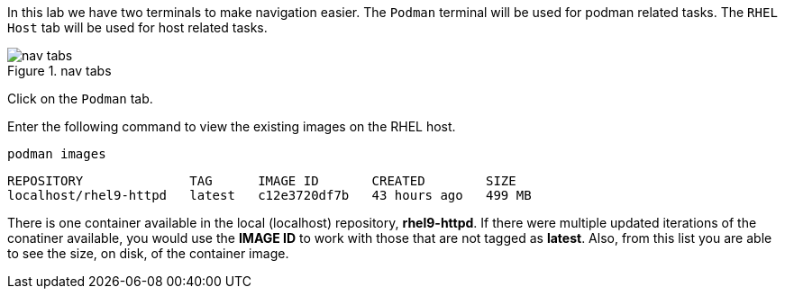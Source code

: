 In this lab we have two terminals to make navigation easier. The
`+Podman+` terminal will be used for podman related tasks. The
`+RHEL Host+` tab will be used for host related tasks.

.nav tabs
image::navtabs.png[nav tabs]

Click on the `+Podman+` tab.

Enter the following command to view the existing images on the RHEL
host.

[source,bash]
----
podman images
----

[source,bash]
----
REPOSITORY              TAG      IMAGE ID       CREATED        SIZE
localhost/rhel9-httpd   latest   c12e3720df7b   43 hours ago   499 MB
----

There is one container available in the local (localhost) repository,
*rhel9-httpd*. If there were multiple updated iterations of the
conatiner available, you would use the *IMAGE ID* to work with those
that are not tagged as *latest*. Also, from this list you are able to
see the size, on disk, of the container image.
